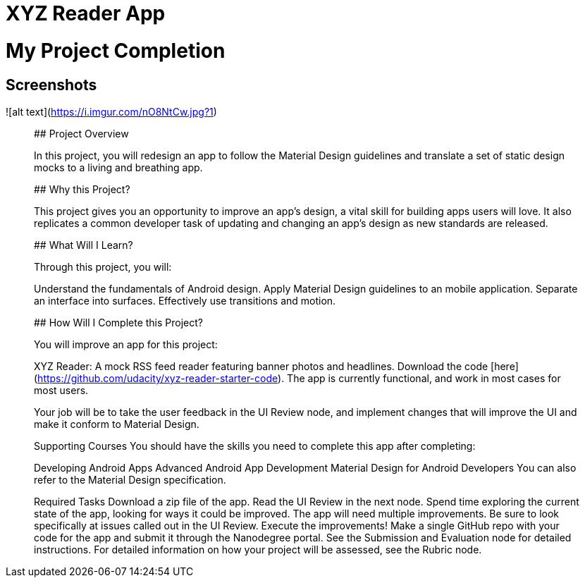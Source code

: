 # XYZ Reader App

# My Project Completion

## Screenshots
[img]https://i.imgur.com/nO8NtCw.jpg?1[/img]
![alt text](https://i.imgur.com/nO8NtCw.jpg?1)

_______________________________________________________________________________________________________________________________

## Project Overview

In this project, you will redesign an app to follow the Material Design guidelines and translate a set of static design mocks to a living and breathing app.

## Why this Project?

This project gives you an opportunity to improve an app’s design, a vital skill for building apps users will love. It also replicates a common developer task of updating and changing an app's design as new standards are released.

## What Will I Learn?

Through this project, you will:

Understand the fundamentals of Android design.
Apply Material Design guidelines to an mobile application.
Separate an interface into surfaces.
Effectively use transitions and motion.

## How Will I Complete this Project?

You will improve an app for this project:

XYZ Reader: A mock RSS feed reader featuring banner photos and headlines. 
Download the code [here](https://github.com/udacity/xyz-reader-starter-code).
The app is currently functional, and work in most cases for most users.

Your job will be to take the user feedback in the UI Review node, and implement changes that will improve the UI and make it conform to Material Design.

Supporting Courses
You should have the skills you need to complete this app after completing:

Developing Android Apps
Advanced Android App Development
Material Design for Android Developers
You can also refer to the Material Design specification.

Required Tasks
Download a zip file of the app.
Read the UI Review in the next node.
Spend time exploring the current state of the app, looking for ways it could be improved. The app will need multiple improvements. Be sure to look specifically at issues called out in the UI Review.
Execute the improvements!
Make a single GitHub repo with your code for the app and submit it through the Nanodegree portal. See the Submission and Evaluation node for detailed instructions.
For detailed information on how your project will be assessed, see the Rubric node.
